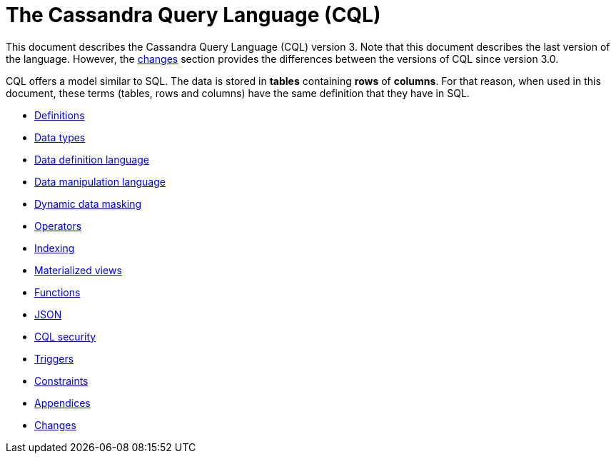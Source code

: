 = The Cassandra Query Language (CQL)

This document describes the Cassandra Query Language
(CQL) version 3.
Note that this document describes the last version of the language.
However, the xref:cassandra:developing/cql/changes.adoc[changes] section provides the differences between the versions of CQL since version 3.0.

CQL offers a model similar to SQL.
The data is stored in *tables* containing *rows* of *columns*.
For that reason, when used in this document, these terms (tables, rows and columns) have the same definition that they have in SQL.

* xref:developing/cql/definitions.adoc[Definitions]
* xref:developing/cql/types.adoc[Data types]
* xref:developing/cql/ddl.adoc[Data definition language]
* xref:developing/cql/dml.adoc[Data manipulation language]
* xref:developing/cql/dynamic-data-masking.adoc[Dynamic data masking]
* xref:developing/cql/operators.adoc[Operators]
* xref:developing/cql/indexing/indexing-concepts.adoc[Indexing]
* xref:developing/cql/mvs.adoc[Materialized views]
* xref:developing/cql/functions.adoc[Functions]
* xref:developing/cql/json.adoc[JSON]
* xref:developing/cql/security.adoc[CQL security]
* xref:developing/cql/triggers.adoc[Triggers]
* xref:developing/cql/constraints.adoc[Constraints]
* xref:developing/cql/appendices.adoc[Appendices]
* xref:developing/cql/changes.adoc[Changes]